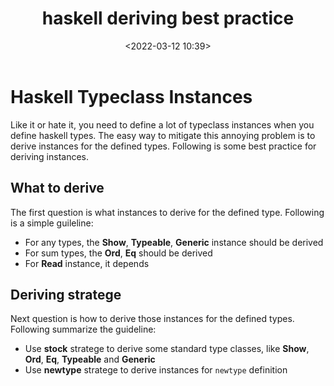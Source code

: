 #+title: haskell deriving best practice
#+date: <2022-03-12 10:39>
#+description: This blog summarize some best practice for deriving instances for haskell types.
#+filetags: :haskell:

* Haskell Typeclass Instances

Like it or hate it, you need to define a lot of typeclass instances when you define
haskell types. The easy way to mitigate this annoying problem is to derive instances
for the defined types. Following is some best practice for deriving instances.

** What to derive

The first question is what instances to derive for the defined type. Following is
a simple guileline:
- For any types, the *Show*, *Typeable*, *Generic* instance should be derived
- For sum types, the *Ord*, *Eq* should be derived
- For *Read* instance, it depends

** Deriving stratege

Next question is how to derive those instances for the defined types. Following
summarize the guideline:
- Use *stock* stratege to derive some standard type classes, like *Show*, *Ord*,
  *Eq*, *Typeable* and *Generic*
- Use *newtype* stratege to derive instances for ~newtype~ definition
